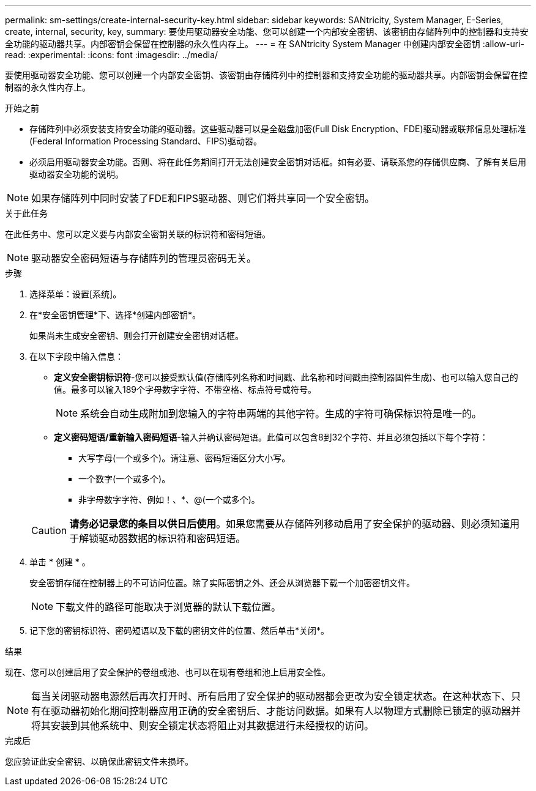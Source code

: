 ---
permalink: sm-settings/create-internal-security-key.html 
sidebar: sidebar 
keywords: SANtricity, System Manager, E-Series, create, internal, security, key, 
summary: 要使用驱动器安全功能、您可以创建一个内部安全密钥、该密钥由存储阵列中的控制器和支持安全功能的驱动器共享。内部密钥会保留在控制器的永久性内存上。 
---
= 在 SANtricity System Manager 中创建内部安全密钥
:allow-uri-read: 
:experimental: 
:icons: font
:imagesdir: ../media/


[role="lead"]
要使用驱动器安全功能、您可以创建一个内部安全密钥、该密钥由存储阵列中的控制器和支持安全功能的驱动器共享。内部密钥会保留在控制器的永久性内存上。

.开始之前
* 存储阵列中必须安装支持安全功能的驱动器。这些驱动器可以是全磁盘加密(Full Disk Encryption、FDE)驱动器或联邦信息处理标准(Federal Information Processing Standard、FIPS)驱动器。
* 必须启用驱动器安全功能。否则、将在此任务期间打开无法创建安全密钥对话框。如有必要、请联系您的存储供应商、了解有关启用驱动器安全功能的说明。


[NOTE]
====
如果存储阵列中同时安装了FDE和FIPS驱动器、则它们将共享同一个安全密钥。

====
.关于此任务
在此任务中、您可以定义要与内部安全密钥关联的标识符和密码短语。

[NOTE]
====
驱动器安全密码短语与存储阵列的管理员密码无关。

====
.步骤
. 选择菜单：设置[系统]。
. 在*安全密钥管理*下、选择*创建内部密钥*。
+
如果尚未生成安全密钥、则会打开创建安全密钥对话框。

. 在以下字段中输入信息：
+
** *定义安全密钥标识符*-您可以接受默认值(存储阵列名称和时间戳、此名称和时间戳由控制器固件生成)、也可以输入您自己的值。最多可以输入189个字母数字字符、不带空格、标点符号或符号。
+
[NOTE]
====
系统会自动生成附加到您输入的字符串两端的其他字符。生成的字符可确保标识符是唯一的。

====
** *定义密码短语/重新输入密码短语*-输入并确认密码短语。此值可以包含8到32个字符、并且必须包括以下每个字符：
+
*** 大写字母(一个或多个)。请注意、密码短语区分大小写。
*** 一个数字(一个或多个)。
*** 非字母数字字符、例如！、*、@(一个或多个)。




+
[CAUTION]
====
*请务必记录您的条目以供日后使用*。如果您需要从存储阵列移动启用了安全保护的驱动器、则必须知道用于解锁驱动器数据的标识符和密码短语。

====
. 单击 * 创建 * 。
+
安全密钥存储在控制器上的不可访问位置。除了实际密钥之外、还会从浏览器下载一个加密密钥文件。

+
[NOTE]
====
下载文件的路径可能取决于浏览器的默认下载位置。

====
. 记下您的密钥标识符、密码短语以及下载的密钥文件的位置、然后单击*关闭*。


.结果
现在、您可以创建启用了安全保护的卷组或池、也可以在现有卷组和池上启用安全性。

[NOTE]
====
每当关闭驱动器电源然后再次打开时、所有启用了安全保护的驱动器都会更改为安全锁定状态。在这种状态下、只有在驱动器初始化期间控制器应用正确的安全密钥后、才能访问数据。如果有人以物理方式删除已锁定的驱动器并将其安装到其他系统中、则安全锁定状态将阻止对其数据进行未经授权的访问。

====
.完成后
您应验证此安全密钥、以确保此密钥文件未损坏。
